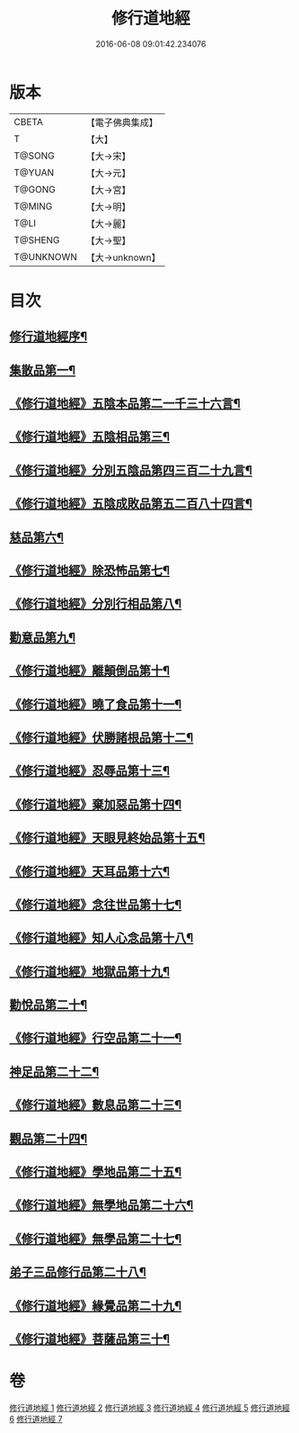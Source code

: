 #+TITLE: 修行道地經 
#+DATE: 2016-06-08 09:01:42.234076

* 版本
 |     CBETA|【電子佛典集成】|
 |         T|【大】     |
 |    T@SONG|【大→宋】   |
 |    T@YUAN|【大→元】   |
 |    T@GONG|【大→宮】   |
 |    T@MING|【大→明】   |
 |      T@LI|【大→麗】   |
 |   T@SHENG|【大→聖】   |
 | T@UNKNOWN|【大→unknown】|

* 目次
** [[file:KR6i0243_001.txt::001-0181c13][修行道地經序¶]]
** [[file:KR6i0243_001.txt::001-0182a6][集散品第一¶]]
** [[file:KR6i0243_001.txt::001-0182c22][《修行道地經》五陰本品第二一千三十六言¶]]
** [[file:KR6i0243_001.txt::001-0183a15][《修行道地經》五陰相品第三¶]]
** [[file:KR6i0243_001.txt::001-0183b8][《修行道地經》分別五陰品第四三百二十九言¶]]
** [[file:KR6i0243_001.txt::001-0183b28][《修行道地經》五陰成敗品第五二百八十四言¶]]
** [[file:KR6i0243_002.txt::002-0189b17][慈品第六¶]]
** [[file:KR6i0243_002.txt::002-0190b17][《修行道地經》除恐怖品第七¶]]
** [[file:KR6i0243_002.txt::002-0190c22][《修行道地經》分別行相品第八¶]]
** [[file:KR6i0243_003.txt::003-0196a24][勸意品第九¶]]
** [[file:KR6i0243_003.txt::003-0198b17][《修行道地經》離顛倒品第十¶]]
** [[file:KR6i0243_003.txt::003-0198c29][《修行道地經》曉了食品第十一¶]]
** [[file:KR6i0243_003.txt::003-0199c22][《修行道地經》伏勝諸根品第十二¶]]
** [[file:KR6i0243_003.txt::003-0200a8][《修行道地經》忍辱品第十三¶]]
** [[file:KR6i0243_003.txt::003-0200a17][《修行道地經》棄加惡品第十四¶]]
** [[file:KR6i0243_003.txt::003-0200a27][《修行道地經》天眼見終始品第十五¶]]
** [[file:KR6i0243_003.txt::003-0200b29][《修行道地經》天耳品第十六¶]]
** [[file:KR6i0243_003.txt::003-0200c24][《修行道地經》念往世品第十七¶]]
** [[file:KR6i0243_003.txt::003-0201a11][《修行道地經》知人心念品第十八¶]]
** [[file:KR6i0243_003.txt::003-0201c18][《修行道地經》地獄品第十九¶]]
** [[file:KR6i0243_004.txt::004-0205a5][勸悅品第二十¶]]
** [[file:KR6i0243_004.txt::004-0205b6][《修行道地經》行空品第二十一¶]]
** [[file:KR6i0243_005.txt::005-0211c10][神足品第二十二¶]]
** [[file:KR6i0243_005.txt::005-0213a20][《修行道地經》數息品第二十三¶]]
** [[file:KR6i0243_006.txt::006-0219a9][觀品第二十四¶]]
** [[file:KR6i0243_006.txt::006-0220c16][《修行道地經》學地品第二十五¶]]
** [[file:KR6i0243_006.txt::006-0222c29][《修行道地經》無學地品第二十六¶]]
** [[file:KR6i0243_006.txt::006-0223b6][《修行道地經》無學品第二十七¶]]
** [[file:KR6i0243_007.txt::007-0224a5][弟子三品修行品第二十八¶]]
** [[file:KR6i0243_007.txt::007-0226b13][《修行道地經》緣覺品第二十九¶]]
** [[file:KR6i0243_007.txt::007-0227b5][《修行道地經》菩薩品第三十¶]]

* 卷
[[file:KR6i0243_001.txt][修行道地經 1]]
[[file:KR6i0243_002.txt][修行道地經 2]]
[[file:KR6i0243_003.txt][修行道地經 3]]
[[file:KR6i0243_004.txt][修行道地經 4]]
[[file:KR6i0243_005.txt][修行道地經 5]]
[[file:KR6i0243_006.txt][修行道地經 6]]
[[file:KR6i0243_007.txt][修行道地經 7]]

